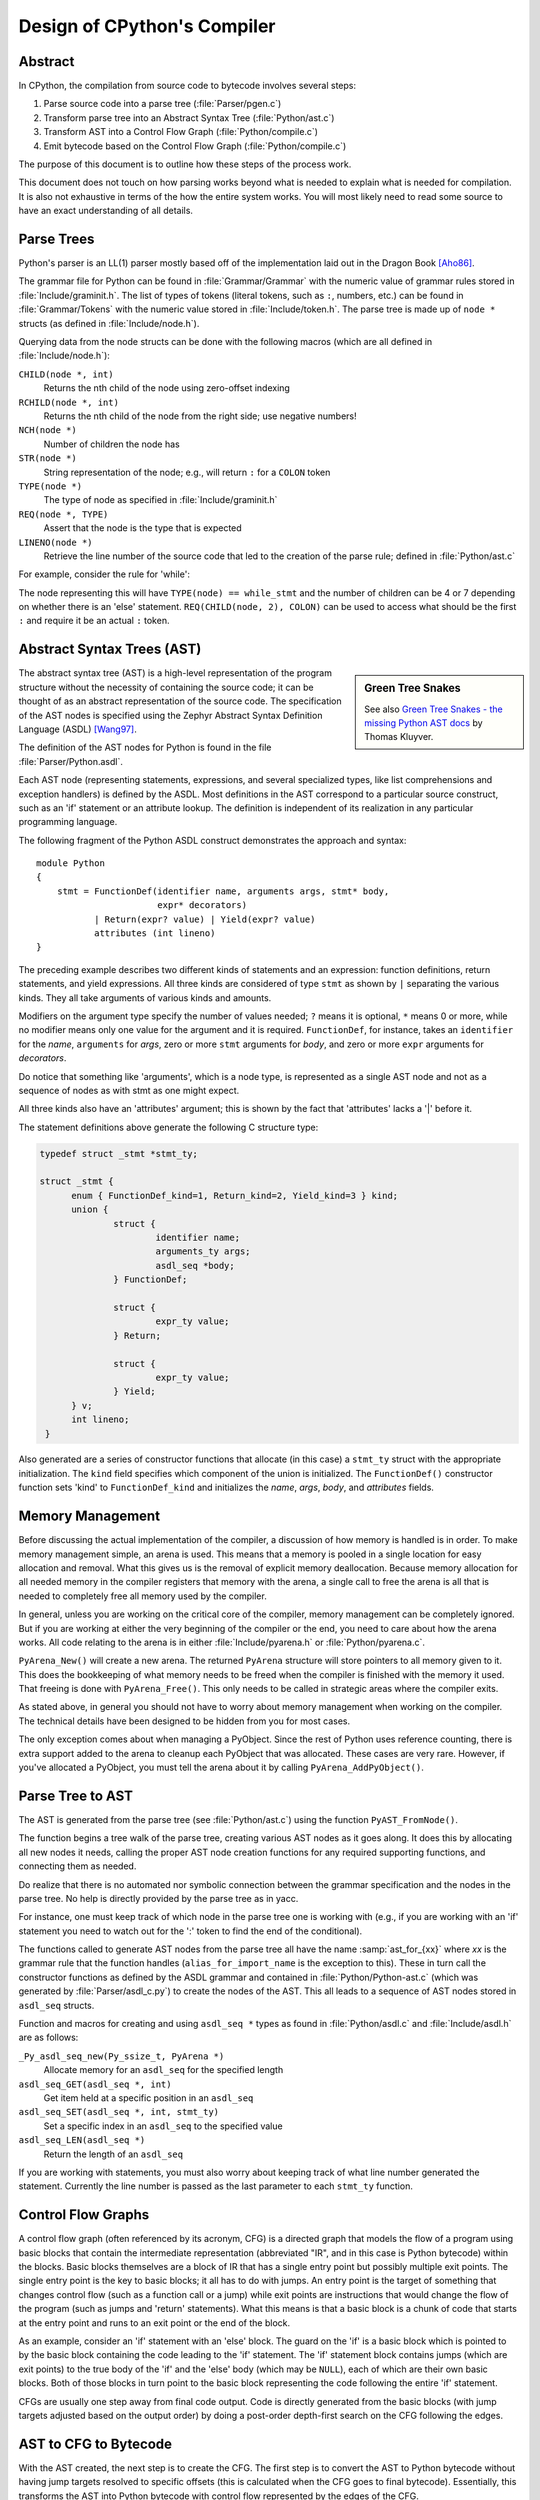 .. _compiler:

Design of CPython's Compiler
============================

.. highlight:: none

Abstract
--------

In CPython, the compilation from source code to bytecode involves several steps:

1. Parse source code into a parse tree (:file:`Parser/pgen.c`)
2. Transform parse tree into an Abstract Syntax Tree (:file:`Python/ast.c`)
3. Transform AST into a Control Flow Graph (:file:`Python/compile.c`)
4. Emit bytecode based on the Control Flow Graph (:file:`Python/compile.c`)

The purpose of this document is to outline how these steps of the process work.

This document does not touch on how parsing works beyond what is needed
to explain what is needed for compilation.  It is also not exhaustive
in terms of the how the entire system works.  You will most likely need
to read some source to have an exact understanding of all details.


Parse Trees
-----------

Python's parser is an LL(1) parser mostly based off of the
implementation laid out in the Dragon Book [Aho86]_.

The grammar file for Python can be found in :file:`Grammar/Grammar` with the
numeric value of grammar rules stored in :file:`Include/graminit.h`.  The
list of types of tokens (literal tokens, such as ``:``, numbers, etc.) can
be found in :file:`Grammar/Tokens` with the numeric value stored in
:file:`Include/token.h`.  The parse tree is made up
of ``node *`` structs (as defined in :file:`Include/node.h`).

Querying data from the node structs can be done with the following
macros (which are all defined in :file:`Include/node.h`):

``CHILD(node *, int)``
        Returns the nth child of the node using zero-offset indexing
``RCHILD(node *, int)``
        Returns the nth child of the node from the right side; use
        negative numbers!
``NCH(node *)``
        Number of children the node has
``STR(node *)``
        String representation of the node; e.g., will return ``:`` for a
        ``COLON`` token
``TYPE(node *)``
        The type of node as specified in :file:`Include/graminit.h`
``REQ(node *, TYPE)``
        Assert that the node is the type that is expected
``LINENO(node *)``
        Retrieve the line number of the source code that led to the
        creation of the parse rule; defined in :file:`Python/ast.c`

For example, consider the rule for 'while':

.. productionlist::
   while_stmt: "while" `expression` ":" `suite` : ["else" ":" `suite`]

The node representing this will have ``TYPE(node) == while_stmt`` and
the number of children can be 4 or 7 depending on whether there is an
'else' statement.  ``REQ(CHILD(node, 2), COLON)`` can be used to access
what should be the first ``:`` and require it be an actual ``:`` token.


Abstract Syntax Trees (AST)
---------------------------


.. sidebar:: Green Tree Snakes

   See also `Green Tree Snakes - the missing Python AST docs
   <https://greentreesnakes.readthedocs.io/en/latest/>`_ by Thomas Kluyver.

The abstract syntax tree (AST) is a high-level representation of the
program structure without the necessity of containing the source code;
it can be thought of as an abstract representation of the source code.  The
specification of the AST nodes is specified using the Zephyr Abstract
Syntax Definition Language (ASDL) [Wang97]_.

The definition of the AST nodes for Python is found in the file
:file:`Parser/Python.asdl`.

Each AST node (representing statements, expressions, and several
specialized types, like list comprehensions and exception handlers) is
defined by the ASDL.  Most definitions in the AST correspond to a
particular source construct, such as an 'if' statement or an attribute
lookup.  The definition is independent of its realization in any
particular programming language.

The following fragment of the Python ASDL construct demonstrates the
approach and syntax::

   module Python
   {
       stmt = FunctionDef(identifier name, arguments args, stmt* body,
                          expr* decorators)
              | Return(expr? value) | Yield(expr? value)
              attributes (int lineno)
   }

The preceding example describes two different kinds of statements and an
expression: function definitions, return statements, and yield expressions.
All three kinds are considered of type ``stmt`` as shown by ``|`` separating
the various kinds.  They all take arguments of various kinds and amounts.

Modifiers on the argument type specify the number of values needed; ``?``
means it is optional, ``*`` means 0 or more, while no modifier means only one
value for the argument and it is required.  ``FunctionDef``, for instance,
takes an ``identifier`` for the *name*, ``arguments`` for *args*, zero or more
``stmt`` arguments for *body*, and zero or more ``expr`` arguments for
*decorators*.

Do notice that something like 'arguments', which is a node type, is
represented as a single AST node and not as a sequence of nodes as with
stmt as one might expect.

All three kinds also have an 'attributes' argument; this is shown by the
fact that 'attributes' lacks a '|' before it.

The statement definitions above generate the following C structure type:

.. code-block:: c

  typedef struct _stmt *stmt_ty;

  struct _stmt {
        enum { FunctionDef_kind=1, Return_kind=2, Yield_kind=3 } kind;
        union {
                struct {
                        identifier name;
                        arguments_ty args;
                        asdl_seq *body;
                } FunctionDef;

                struct {
                        expr_ty value;
                } Return;

                struct {
                        expr_ty value;
                } Yield;
        } v;
        int lineno;
   }

Also generated are a series of constructor functions that allocate (in
this case) a ``stmt_ty`` struct with the appropriate initialization.  The
``kind`` field specifies which component of the union is initialized.  The
``FunctionDef()`` constructor function sets 'kind' to ``FunctionDef_kind`` and
initializes the *name*, *args*, *body*, and *attributes* fields.


Memory Management
-----------------

Before discussing the actual implementation of the compiler, a discussion of
how memory is handled is in order.  To make memory management simple, an arena
is used.  This means that a memory is pooled in a single location for easy
allocation and removal.  What this gives us is the removal of explicit memory
deallocation.  Because memory allocation for all needed memory in the compiler
registers that memory with the arena, a single call to free the arena is all
that is needed to completely free all memory used by the compiler.

In general, unless you are working on the critical core of the compiler, memory
management can be completely ignored.  But if you are working at either the
very beginning of the compiler or the end, you need to care about how the arena
works.  All code relating to the arena is in either :file:`Include/pyarena.h` or
:file:`Python/pyarena.c`.

``PyArena_New()`` will create a new arena.  The returned ``PyArena`` structure
will store pointers to all memory given to it.  This does the bookkeeping of
what memory needs to be freed when the compiler is finished with the memory it
used. That freeing is done with ``PyArena_Free()``.  This only needs to be
called in strategic areas where the compiler exits.

As stated above, in general you should not have to worry about memory
management when working on the compiler.  The technical details have been
designed to be hidden from you for most cases.

The only exception comes about when managing a PyObject.  Since the rest
of Python uses reference counting, there is extra support added
to the arena to cleanup each PyObject that was allocated.  These cases
are very rare.  However, if you've allocated a PyObject, you must tell
the arena about it by calling ``PyArena_AddPyObject()``.


Parse Tree to AST
-----------------

The AST is generated from the parse tree (see :file:`Python/ast.c`) using the
function ``PyAST_FromNode()``.

The function begins a tree walk of the parse tree, creating various AST
nodes as it goes along.  It does this by allocating all new nodes it
needs, calling the proper AST node creation functions for any required
supporting functions, and connecting them as needed.

Do realize that there is no automated nor symbolic connection between
the grammar specification and the nodes in the parse tree.  No help is
directly provided by the parse tree as in yacc.

For instance, one must keep track of which node in the parse tree
one is working with (e.g., if you are working with an 'if' statement
you need to watch out for the ':' token to find the end of the conditional).

The functions called to generate AST nodes from the parse tree all have
the name :samp:`ast_for_{xx}` where *xx* is the grammar rule that the function
handles (``alias_for_import_name`` is the exception to this).  These in turn
call the constructor functions as defined by the ASDL grammar and
contained in :file:`Python/Python-ast.c` (which was generated by
:file:`Parser/asdl_c.py`) to create the nodes of the AST.  This all leads to a
sequence of AST nodes stored in ``asdl_seq`` structs.

Function and macros for creating and using ``asdl_seq *`` types as found
in :file:`Python/asdl.c` and :file:`Include/asdl.h` are as follows:

``_Py_asdl_seq_new(Py_ssize_t, PyArena *)``
        Allocate memory for an ``asdl_seq`` for the specified length
``asdl_seq_GET(asdl_seq *, int)``
        Get item held at a specific position in an ``asdl_seq``
``asdl_seq_SET(asdl_seq *, int, stmt_ty)``
        Set a specific index in an ``asdl_seq`` to the specified value
``asdl_seq_LEN(asdl_seq *)``
        Return the length of an ``asdl_seq``

If you are working with statements, you must also worry about keeping
track of what line number generated the statement.  Currently the line
number is passed as the last parameter to each ``stmt_ty`` function.


Control Flow Graphs
-------------------

A control flow graph (often referenced by its acronym, CFG) is a
directed graph that models the flow of a program using basic blocks that
contain the intermediate representation (abbreviated "IR", and in this
case is Python bytecode) within the blocks.  Basic blocks themselves are
a block of IR that has a single entry point but possibly multiple exit
points.  The single entry point is the key to basic blocks; it all has
to do with jumps.  An entry point is the target of something that
changes control flow (such as a function call or a jump) while exit
points are instructions that would change the flow of the program (such
as jumps and 'return' statements).  What this means is that a basic
block is a chunk of code that starts at the entry point and runs to an
exit point or the end of the block.

As an example, consider an 'if' statement with an 'else' block.  The
guard on the 'if' is a basic block which is pointed to by the basic
block containing the code leading to the 'if' statement.  The 'if'
statement block contains jumps (which are exit points) to the true body
of the 'if' and the 'else' body (which may be ``NULL``), each of which are
their own basic blocks.  Both of those blocks in turn point to the
basic block representing the code following the entire 'if' statement.

CFGs are usually one step away from final code output.  Code is directly
generated from the basic blocks (with jump targets adjusted based on the
output order) by doing a post-order depth-first search on the CFG
following the edges.


AST to CFG to Bytecode
----------------------

With the AST created, the next step is to create the CFG. The first step
is to convert the AST to Python bytecode without having jump targets
resolved to specific offsets (this is calculated when the CFG goes to
final bytecode). Essentially, this transforms the AST into Python
bytecode with control flow represented by the edges of the CFG.

Conversion is done in two passes.  The first creates the namespace
(variables can be classified as local, free/cell for closures, or
global).  With that done, the second pass essentially flattens the CFG
into a list and calculates jump offsets for final output of bytecode.

The conversion process is initiated by a call to the function
``PyAST_CompileObject()`` in :file:`Python/compile.c`.  This function does both the
conversion of the AST to a CFG and outputting final bytecode from the CFG.
The AST to CFG step is handled mostly by two functions called by
``PyAST_CompileObject()``; ``PySymtable_BuildObject()`` and ``compiler_mod()``.  The former
is in :file:`Python/symtable.c` while the latter is in :file:`Python/compile.c`.

``PySymtable_BuildObject()`` begins by entering the starting code block for the
AST (passed-in) and then calling the proper :samp:`symtable_visit_{xx}` function
(with *xx* being the AST node type).  Next, the AST tree is walked with
the various code blocks that delineate the reach of a local variable
as blocks are entered and exited using ``symtable_enter_block()`` and
``symtable_exit_block()``, respectively.

Once the symbol table is created, it is time for CFG creation, whose
code is in :file:`Python/compile.c`.  This is handled by several functions
that break the task down by various AST node types.  The functions are
all named :samp:`compiler_visit_{xx}` where *xx* is the name of the node type (such
as ``stmt``, ``expr``, etc.).  Each function receives a ``struct compiler *``
and :samp:`{xx}_ty` where *xx* is the AST node type.  Typically these functions
consist of a large 'switch' statement, branching based on the kind of
node type passed to it.  Simple things are handled inline in the
'switch' statement with more complex transformations farmed out to other
functions named :samp:`compiler_{xx}` with *xx* being a descriptive name of what is
being handled.

When transforming an arbitrary AST node, use the ``VISIT()`` macro.
The appropriate :samp:`compiler_visit_{xx}` function is called, based on the value
passed in for <node type> (so :samp:`VISIT({c}, expr, {node})` calls
:samp:`compiler_visit_expr({c}, {node})`).  The ``VISIT_SEQ()`` macro is very similar,
but is called on AST node sequences (those values that were created as
arguments to a node that used the '*' modifier).  There is also
``VISIT_SLICE()`` just for handling slices.

Emission of bytecode is handled by the following macros:

``ADDOP(struct compiler *, int)``
    add a specified opcode
``ADDOP_I(struct compiler *, int, Py_ssize_t)``
    add an opcode that takes an integer argument
``ADDOP_O(struct compiler *, int, PyObject *, TYPE)``
    add an opcode with the proper argument based on the position of the
    specified PyObject in PyObject sequence object, but with no handling of
    mangled names; used for when you
    need to do named lookups of objects such as globals, consts, or
    parameters where name mangling is not possible and the scope of the
    name is known; *TYPE* is the name of PyObject sequence
    (``names`` or ``varnames``)
``ADDOP_N(struct compiler *, int, PyObject *, TYPE)``
    just like ``ADDOP_O``, but steals a reference to PyObject
``ADDOP_NAME(struct compiler *, int, PyObject *, TYPE)``
    just like ``ADDOP_O``, but name mangling is also handled; used for
    attribute loading or importing based on name
``ADDOP_LOAD_CONST(struct compiler *, PyObject *)``
    add the `LOAD_CONST` opcode with the proper argument based on the
    position of the specified PyObject in the consts table.
``ADDOP_LOAD_CONST_NEW(struct compiler *, PyObject *)``
    just like ``ADDOP_LOAD_CONST_NEW``, but steals a reference to PyObject
``ADDOP_JABS(struct compiler *, int, basicblock *)``
    create an absolute jump to a basic block
``ADDOP_JREL(struct compiler *, int, basicblock *)``
    create a relative jump to a basic block

Several helper functions that will emit bytecode and are named
:samp:`compiler_{xx}()` where *xx* is what the function helps with (``list``,
``boolop``, etc.).  A rather useful one is ``compiler_nameop()``.
This function looks up the scope of a variable and, based on the
expression context, emits the proper opcode to load, store, or delete
the variable.

As for handling the line number on which a statement is defined, this is
handled by ``compiler_visit_stmt()`` and thus is not a worry.

In addition to emitting bytecode based on the AST node, handling the
creation of basic blocks must be done.  Below are the macros and
functions used for managing basic blocks:

``NEXT_BLOCK(struct compiler *)``
    create an implicit jump from the current block
    to the new block
``compiler_new_block(struct compiler *)``
    create a block but don't use it (used for generating jumps)
``compiler_use_next_block(struct compiler *, basicblock *block)``
    set a previously created block as a current block

Once the CFG is created, it must be flattened and then final emission of
bytecode occurs.  Flattening is handled using a post-order depth-first
search.  Once flattened, jump offsets are backpatched based on the
flattening and then a ``PyCodeObject`` is created.  All of this is
handled by calling ``assemble()``.


Introducing New Bytecode
------------------------

Sometimes a new feature requires a new opcode.  But adding new bytecode is
not as simple as just suddenly introducing new bytecode in the AST ->
bytecode step of the compiler.  Several pieces of code throughout Python depend
on having correct information about what bytecode exists.

First, you must choose a name and a unique identifier number.  The official
list of bytecode can be found in :file:`Lib/opcode.py`.  If the opcode is to
take an argument, it must be given a unique number greater than that assigned to
``HAVE_ARGUMENT`` (as found in :file:`Lib/opcode.py`).

Once the name/number pair has been chosen and entered in :file:`Lib/opcode.py`,
you must also enter it into :file:`Doc/library/dis.rst`, and regenerate
:file:`Include/opcode.h` and :file:`Python/opcode_targets.h` by running
``make regen-opcode regen-opcode-targets``.

With a new bytecode you must also change what is called the magic number for
.pyc files.  The variable ``MAGIC_NUMBER`` in
:file:`Lib/importlib/_bootstrap_external.py` contains the number.
Changing this number will lead to all .pyc files with the old ``MAGIC_NUMBER``
to be recompiled by the interpreter on import.  Whenever ``MAGIC_NUMBER`` is
changed, the ranges in the ``magic_values`` array in :file:`PC/launcher.c`
must also be updated.  Changes to :file:`Lib/importlib/_bootstrap_external.py`
will take effect only after running ``make regen-importlib``. Running this 
command before adding the new bytecode target to :file:`Python/ceval.c` will 
result in an error. You should only run ``make regen-importlib`` after the new 
bytecode target has been added.

Finally, you need to introduce the use of the new bytecode.  Altering
:file:`Python/compile.c` and :file:`Python/ceval.c` will be the primary places
to change. You must add the case for a new opcode into the 'switch'
statement in the ``stack_effect()`` function in :file:`Python/compile.c`.
If the new opcode has a jump target, you will need to update macros and
'switch' statements in :file:`Python/peephole.c`.  If it affects a control
flow or the block stack, you may have to update the ``frame_setlineno()``
function in :file:`Objects/frameobject.c`.  :file:`Lib/dis.py` may need
an update if the new opcode interprets its argument in a special way (like
``FORMAT_VALUE`` or ``MAKE_FUNCTION``).

If you make a change here that can affect the output of bytecode that
is already in existence and you do not change the magic number constantly, make
sure to delete your old .py(c|o) files!  Even though you will end up changing
the magic number if you change the bytecode, while you are debugging your work
you will be changing the bytecode output without constantly bumping up the
magic number.  This means you end up with stale .pyc files that will not be
recreated.
Running ``find . -name '*.py[co]' -exec rm -f '{}' +`` should delete all .pyc
files you have, forcing new ones to be created and thus allow you test out your
new bytecode properly.  Run ``make regen-importlib`` for updating the
bytecode of frozen importlib files.  You have to run ``make`` again after this
for recompiling generated C files.


Code Objects
------------

The result of ``PyAST_CompileObject()`` is a ``PyCodeObject`` which is defined in
:file:`Include/code.h`.  And with that you now have executable Python bytecode!

The code objects (byte code) are executed in :file:`Python/ceval.c`.  This file
will also need a new case statement for the new opcode in the big switch
statement in ``_PyEval_EvalFrameDefault()``.


Important Files
---------------

+ Parser/

    Python.asdl
        ASDL syntax file

    asdl.py
        Parser for ASDL definition files. Reads in an ASDL description
        and parses it into an AST that describes it.

    asdl_c.py
        "Generate C code from an ASDL description."  Generates
        :file:`Python/Python-ast.c` and :file:`Include/Python-ast.h`.

+ Python/

    Python-ast.c
        Creates C structs corresponding to the ASDL types.  Also
        contains code for marshalling AST nodes (core ASDL types have
        marshalling code in :file:`asdl.c`).  "File automatically generated by
        :file:`Parser/asdl_c.py`".  This file must be committed separately
        after every grammar change is committed since the ``__version__``
        value is set to the latest grammar change revision number.

    asdl.c
        Contains code to handle the ASDL sequence type.  Also has code
        to handle marshalling the core ASDL types, such as number and
        identifier.  Used by :file:`Python-ast.c` for marshalling AST nodes.

    ast.c
        Converts Python's parse tree into the abstract syntax tree.

    ast_opt.c
        Optimizes the AST.

    ast_unparse.c
        Converts the AST expression node back into a string
        (for string annotations).

    ceval.c
        Executes byte code (aka, eval loop).

    compile.c
        Emits bytecode based on the AST.

    symtable.c
        Generates a symbol table from AST.

    peephole.c
        Optimizes the bytecode.

    pyarena.c
        Implementation of the arena memory manager.

    wordcode_helpers.h
        Helpers for generating bytecode.

    opcode_targets.h
        One of the files that must be modified if :file:`Lib/opcode.py` is.

+ Include/

    Python-ast.h
        Contains the actual definitions of the C structs as generated by
        :file:`Python/Python-ast.c`.
        "Automatically generated by :file:`Parser/asdl_c.py`".

    asdl.h
        Header for the corresponding :file:`Python/ast.c`.

    ast.h
        Declares ``PyAST_FromNode()`` external (from :file:`Python/ast.c`).

    code.h
        Header file for :file:`Objects/codeobject.c`; contains definition of
        ``PyCodeObject``.

    symtable.h
        Header for :file:`Python/symtable.c`.  ``struct symtable`` and
        ``PySTEntryObject`` are defined here.

    pyarena.h
        Header file for the corresponding :file:`Python/pyarena.c`.

    opcode.h
        One of the files that must be modified if :file:`Lib/opcode.py` is.

+ Objects/

    codeobject.c
        Contains PyCodeObject-related code (originally in
        :file:`Python/compile.c`).

    frameobject.c
        Contains the ``frame_setlineno()`` function which should determine
        whether it is allowed to make a jump between two points in a bytecode.

+ Lib/

    opcode.py
        Master list of bytecode; if this file is modified you must modify
        several other files accordingly (see "`Introducing New Bytecode`_")

    importlib/_bootstrap_external.py
        Home of the magic number (named ``MAGIC_NUMBER``) for bytecode
        versioning.


Known Compiler-related Experiments
----------------------------------

This section lists known experiments involving the compiler (including
bytecode).

Skip Montanaro presented a paper at a Python workshop on a peephole optimizer
[#skip-peephole]_.

Michael Hudson has a non-active SourceForge project named Bytecodehacks
[#Bytecodehacks]_ that provides functionality for playing with bytecode
directly.

An opcode to combine the functionality of ``LOAD_ATTR``/``CALL_FUNCTION`` was
created named ``CALL_ATTR`` [#CALL_ATTR]_.  Currently only works for classic
classes and for new-style classes rough benchmarking showed an actual slowdown
thanks to having to support both classic and new-style classes.



References
----------

.. [Aho86] Alfred V. Aho, Ravi Sethi, Jeffrey D. Ullman.
   `Compilers: Principles, Techniques, and Tools`,
   https://www.amazon.com/exec/obidos/tg/detail/-/0201100886/104-0162389-6419108

.. [Wang97]  Daniel C. Wang, Andrew W. Appel, Jeff L. Korn, and Chris
   S. Serra.  `The Zephyr Abstract Syntax Description Language.`_
   In Proceedings of the Conference on Domain-Specific Languages, pp.
   213--227, 1997.

.. _The Zephyr Abstract Syntax Description Language.:
   https://www.cs.princeton.edu/research/techreps/TR-554-97

.. [#skip-peephole] Skip Montanaro's Peephole Optimizer Paper
   (https://drive.google.com/open?id=0B2InO7qBBGRXQXlDM3FVdWZxQWc)

.. [#Bytecodehacks] Bytecodehacks Project
   (http://bytecodehacks.sourceforge.net/bch-docs/bch/index.html)

.. [#CALL_ATTR] CALL_ATTR opcode
   (https://bugs.python.org/issue709744)
